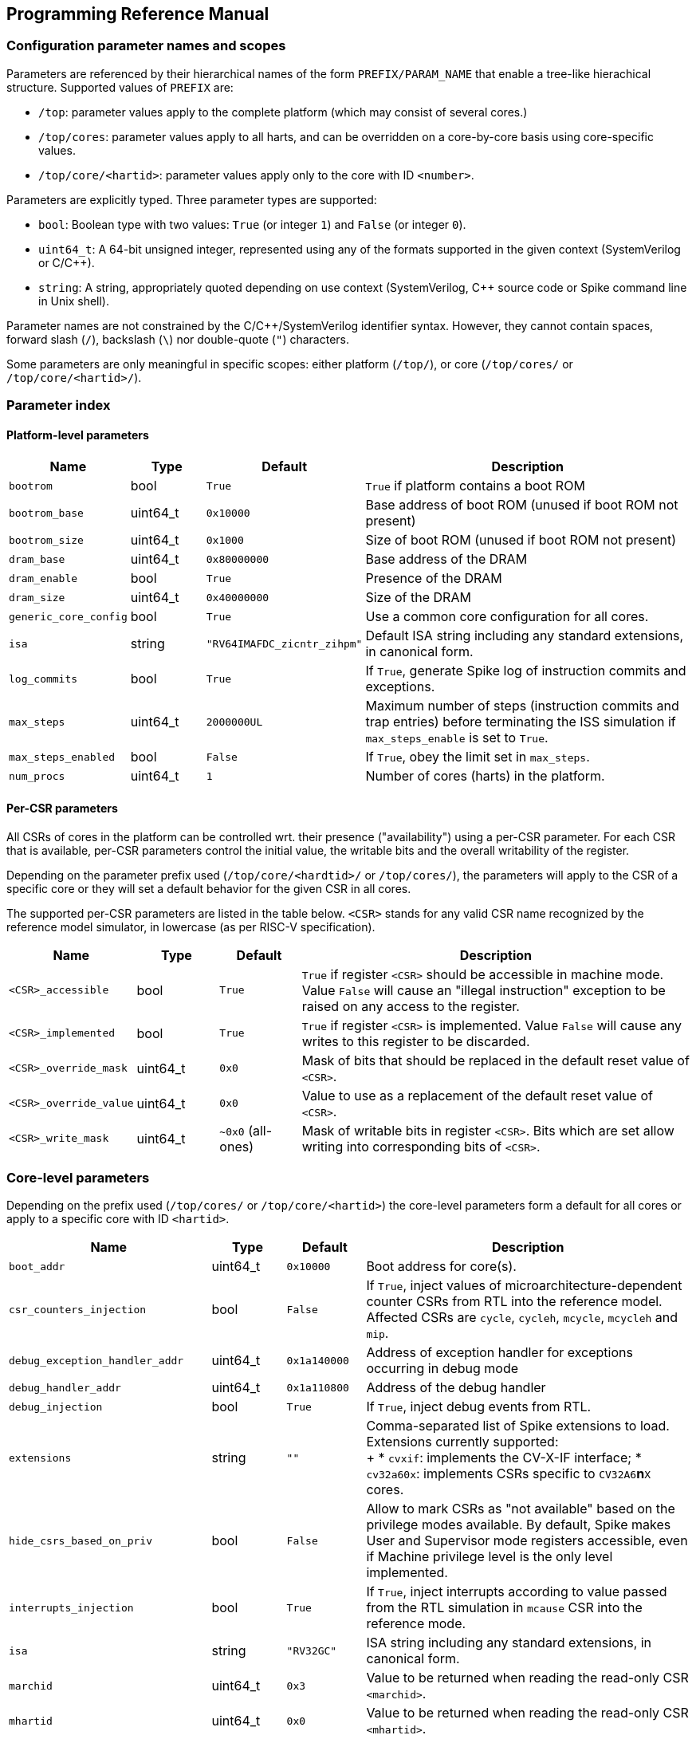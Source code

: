 == Programming Reference Manual

=== Configuration parameter names and scopes

Parameters are referenced by their hierarchical names of the form `PREFIX/PARAM_NAME` that enable a tree-like hierachical structure.  Supported values of `PREFIX` are:

* `/top`: parameter values apply to the complete platform (which may consist of several cores.)
* `/top/cores`: parameter values apply to all harts, and can be overridden on a core-by-core basis using core-specific values.
* `/top/core/<hartid>`: parameter values apply only to the core with ID `<number>`.

Parameters are explicitly typed.  Three parameter types are supported:

* `bool`: Boolean type with two values: `True` (or integer `1`) and `False` (or integer `0`).
* `uint64_t`: A 64-bit unsigned integer, represented using any of the formats supported in the given context (SystemVerilog or C/C++).
* `string`: A string, appropriately quoted depending on use context (SystemVerilog, C++ source code or Spike command line in Unix shell).

Parameter names are not constrained by the C/C++/SystemVerilog identifier syntax.  However, they cannot contain spaces, forward slash (`/`), backslash (`\`) nor double-quote (`"`) characters.

Some parameters are only meaningful in specific scopes: either platform (`/top/`), or core (`/top/cores/` or `/top/core/<hartid>/`).

=== Parameter index

==== Platform-level parameters

[cols="1,1,1,5"]
|===
|Name |Type |Default |Description

|`bootrom`
|bool
|`True`
|`True` if platform contains a boot ROM

|`bootrom_base`
|uint64_t
|`0x10000`
|Base address of boot ROM (unused if boot ROM not present)

|`bootrom_size`
|uint64_t
|`0x1000`
|Size of boot ROM (unused if boot ROM not present)

|`dram_base`
|uint64_t
|`0x80000000`
|Base address of the DRAM

|`dram_enable`
|bool
|`True`
|Presence of the DRAM

|`dram_size`
|uint64_t
|`0x40000000`
|Size of the DRAM

|`generic_core_config`
|bool
|`True`
|Use a common core configuration for all cores.

|`isa`
|string
|`"RV64IMAFDC_zicntr_zihpm"`
|Default ISA string including any standard extensions, in canonical form.

|`log_commits`
|bool
|`True`
|If `True`, generate Spike log of instruction commits and exceptions.

|`max_steps`
|uint64_t
|`2000000UL`
|Maximum number of steps (instruction commits and trap entries) before terminating the ISS simulation if `max_steps_enable` is set to `True`.

|`max_steps_enabled`
|bool
|`False`
|If `True`, obey the limit set in `max_steps`.

|`num_procs`
|uint64_t
|`1`
|Number of cores (harts) in the platform.
|===

==== Per-CSR parameters

All CSRs of cores in the platform can be controlled wrt. their presence ("availability") using a per-CSR parameter.  For each CSR that is available, per-CSR parameters control the initial value, the writable bits and the overall writability of the register.

Depending on the parameter prefix used (`/top/core/<hardtid>/` or `/top/cores/`), the parameters will apply to the CSR of a specific core or they will set a default behavior for the given CSR in all cores.

The supported per-CSR parameters are listed in the table below.  `<CSR>` stands for any valid CSR name recognized by the reference model simulator, in lowercase (as per RISC-V specification).

[cols="1,1,1,5"]
|===
|Name |Type |Default |Description 

|`<CSR>_accessible`
|bool
|`True`
|`True` if register `<CSR>` should be accessible in machine mode. Value `False` will cause an "illegal instruction" exception to be raised on any access to the register.

|`<CSR>_implemented`
|bool
|`True`
|`True` if register `<CSR>` is implemented. Value `False` will cause any writes to this register to be discarded.

|`<CSR>_override_mask`
|uint64_t
|`0x0`
|Mask of bits that should be replaced in the default reset value of `<CSR>`.

|`<CSR>_override_value`
|uint64_t
|`0x0`
|Value to use as a replacement of the default reset value of `<CSR>`.

|`<CSR>_write_mask`
|uint64_t
|`~0x0` (all-ones)
|Mask of writable bits in register `<CSR>`.  Bits which are set allow writing into corresponding bits of `<CSR>`.
|===

=== Core-level parameters

Depending on the prefix used (`/top/cores/` or `/top/core/<hartid>`) the core-level parameters form a default for all cores or apply to a specific core with ID `<hartid>`.

[cols="1,1,1,5"]
|===
|Name |Type |Default |Description 

|`boot_addr`
|uint64_t
|`0x10000`
|Boot address for core(s).

|`csr_counters_injection`
|bool
|`False`
|If `True`, inject values of microarchitecture-dependent counter CSRs from RTL into the reference model.  Affected CSRs are `cycle`, `cycleh`, `mcycle`, `mcycleh` and `mip`.

|`debug_exception_handler_addr`
|uint64_t
|`0x1a140000`
|Address of exception handler for exceptions occurring in debug mode

|`debug_handler_addr`
|uint64_t
|`0x1a110800`
|Address of the debug handler

|`debug_injection`
|bool
|`True`
|If `True`, inject debug events from RTL.

|`extensions`
|string
|`""`
|Comma-separated list of Spike extensions to load. +
Extensions currently supported: +
+
* `cvxif`: implements the CV-X-IF interface;
* `cv32a60x`: implements CSRs specific to `CV32A6`*n*`X` cores.

|`hide_csrs_based_on_priv`
|bool
|`False`
|Allow to mark CSRs as "not available" based on the privilege modes available.  By default, Spike makes User and Supervisor mode registers accessible, even if Machine privilege level is the only level implemented.
 
|`interrupts_injection`
|bool
|`True`
|If `True`, inject interrupts according to value passed from the RTL simulation in `mcause` CSR into the reference mode.

|`isa`
|string
|`"RV32GC"`
|ISA string including any standard extensions, in canonical form.

|`marchid`
|uint64_t
|`0x3`
|Value to be returned when reading the read-only CSR `<marchid>`.

|`mhartid`
|uint64_t
|`0x0`
|Value to be returned when reading the read-only CSR `<mhartid>`.

|`misaligned`
|bool
|`False`
|If `True`, support misaligned memory accesses.

|`mmu_mode`
|string
|`"sv39"`
|MMU mode of the core(s).

|`mtvec_vectored_alignment`
|uint64_t
|`0x4`
|Default alignment of `mtvec` when using trap vector in vectored mode.

|`mvendorid`
|uint64_t
|`0x00000602`
|Value to be returned when reading the read-only CSR `<mvendorid>`.

|`nmi_mcause`
|uint64_t
|`0x00000020`
|Value of `mcause` which represents a non-maskable interrupt (NMI), without the interrupt bit.  Meaningful only if `interrupt_injection` == `True`.

|`non_standard_interrupts`
|bool
|`False`
|Support non-standard interrupt notification scheme in which arbitraty patterns can be written into the lower 16 bits of `mie` and `mip` CSRs.

|`override_custom_extensions`
|bool
|`True`
|Allow to override the presence of custom ISS extensions (see also `extensions` parameter above.)

|`override_custom_extensions_value`
|bool
|`False`
|If `False`, pretend no custom extensions were specified.  Used to disable all custom extensions at once.

|`pmmpaddr0`
|uint64_t
|`0x0`
|Default value of `pmpaddr0` CSR

|`pmpcfg0`
|uint64_t
|`0x0`
|Default value of `pmpcfg0` CSR

|`pmpregions_max`
|uint64_t
|`0x0`
|Total count of implemented PMP regions in the core(s).  The set of legal values is defined in RISC-V Privileged ISA specification: 0, 16 and 64.

|`pmpregions_writable`
|uint64_t
|`0x0`
|Number of PMP regions with modifiable properties in the core(s), starting from region with index 0.

|`priv`
|string
|`"MSU"`
|Supported privilege levels: "M", "MU" or "MSU"

|trigger_count
|uint64_t
|`0x4`
|Number of supported triggers

|unified_traps
|bool
|`False`
|Process all kinds of traps synchronously as if they were exceptions.
|===


=== DPI Programming Interface

The DPI interface is implemented in file `vendor/riscv/riscv-isa-sim/riscv/riscv_dpi.cc` in `core-v-verif` repository (https://github.com/openhwgroup/core-v-verif/).

The shared library providing the implementation of the DPI functions to RTL simulators is named `libriscv.so`.  It is built during Spike build and is installed in the `lib` subdirectory of Spike installation directory, typically `<CVA6_ROOT>/tools/spike/lib`.


==== Create a new instance of Spike extended with DPI interfaces suitable for tandem operation

[,verilog]
----
import "DPI-C" function void spike_create(string filename);
----

[,c++]
----
extern "C" void spike_create(const char *filename);
----

Input args:

* `filename`: name of the ELF file to load into Spike memory.

Return value: NONE.

The instance of Spike will be available in global variable `Simulation *sim`.

=== Destroy an existing instance of Spike with DPI interfaces

[,verilog]
----
import "DPI-C" function void spike_delete();
----

[,c++]
----
extern "C" void spike_delete();
----

Input args: NONE.

Return value: NONE.

Deletes the instance of Spike pointed to by global variable `Simulation *sim`.

=== Step Spike execution through the DPI interface with RVFI state represented as vectors of logic signals

[,verilog]
----
import "DPI-C" function void spike_step_svLogic(inout vector_rvfi core, inout vector_rvfi reference_model);
----

[,c++]
----
extern "C" void spike_step_svLogic(svLogicVecVal* reference, svLogicVecVal* spike);
----

Input args:

* `core`: (mutable) RVFI state of the RTL core represented as signal vector.
* `reference_model`: (mutable) RVFI state of the reference model represented as signal vector.

Return value: NONE.

Before stepping, the entry state of the reference model will be adjusted according to the state of the RTL model.  After the step completes, the return state will represent the result of stepping the reference model for one commit (or exception) from the *updated* input state.

==== Set Boolean parameter `<base><name>` to `<value>`

[,verilog]
----
import "DPI-C" function void spike_set_param_bool(string base, string name, bit value);
----

[,c++]
----
extern "C" void spike_set_param_bool(const char *base, const char *name, bool value);
----

Input args:

* `base`: Base part of parameter name (up to last forward slash character, inclusive)
* `name`: Last member of parameter name (past last forward slash character)
* `value`: Truth value representable on a single bit.

Return value: NONE.

==== Set uint64_t parameter `<base><name>` to `<value>`

[,verilog]
----
import "DPI-C" function void spike_set_param_uint64_t(string base, string name, longint unsigned value);
----

[,c]
----
extern "C" void spike_set_param_uint64_t(const char *base, const char *name, uint64_t value);
----

Input args:

* `base`: Base part of parameter name (up to last forward slash character, inclusive)
* `name`: Last member of parameter name (past last forward slash character)
* `value`: 64-bit unsigned integer value.

Return value: NONE.

==== Set string parameter `<base><name>` to `<value>`

[,verilog]
----
import "DPI-C" function void spike_set_param_str(string base, string name, string value);
----

[,c++]
----
extern "C" void spike_set_param_str(const char *base, const char *name, string value);
----

Input args:

* `base`: Base part of parameter name (up to last forward slash character, inclusive)
* `name`: Last member of parameter name (past last forward slash character)
* `value`: String value.

Return value: NONE.

==== Return the value of Boolean parameter `<base><name>`

[,verilog]
----
import "DPI-C" function bit spike_get_param_bool(string base, string name);
----

[,c++]
----
extern "C" bit spike_get_param_bool(const char *base, const char *name);
----

Input args:

* `base`: Base part of parameter name (up to last forward slash character, inclusive)
* `name`: Last member of parameter name (past last forward slash character)

Return value: Current value of Boolean parameter `<base><name>`.

==== Return the value of uint64_t parameter `<base><name>`

[,verilog]
----
import "DPI-C" function longint unsigned spike_get_param_uint64_t(string base, string name);
----

[,c++]
----
extern "C" uint64_t spike_get_param_uint64_t(const char *base, const char *name);
----

Input args:

* `base`: Base part of parameter name (up to last forward slash character, inclusive)
* `name`: Last member of parameter name (past last forward slash character)

Return value: Current value of uint64_t parameter `<base><name>`

==== Return the value of string parameter `<base><name>`

[,verilog]
----
import "DPI-C" function string spike_get_param_str(string base, string name);
----

[,c++]
----
extern "C" string spike_get_param_str(const char *base, const char *name);
----

Input args:

* `base`: Base part of parameter name (up to last forward slash character, inclusive)
* `name`: Last member of parameter name (past last forward slash character)

Return value: Current value of string parameter `<base><name>`.

==== Set a collection of parameters from a Yaml configuration file

[,verilog]
----
import "DPI-C" function void spike_set_params_from_file(string paramFilePath);
----

[,c++]
----
extern "C" void spike_set_params_from_file(const char *paramFilePath);
----

Sets parameters of the current Spike instance according to the content of file named `<paramFilePath>`.

==== Get current value of a Spike CSR of a specific core

[,verilog]
----
import "DPI-C" function void spike_get_csr(input longint unsigned proc_id, input longint unsigned csr_addr, inout longint unsigned value);
----

[,c++]
----
extern "C" void spike_get_csr(uint64_t proc_id, uint64_t csr_addr, uint64_t &value);
----

Input args:

* `proc_id`: ID of the core to be queried
* `csr_addr`: Address of the CSR
* `value`: Upon return from the function holds the value of the requested CSR.

Return value: NONE (CSR value is passed in an in-out arg).

==== Set value of a Spike CSR for a specific core

[,verilog]
----
import "DPI-C" function void spike_put_csr(input longint unsigned proc_id, input longint unsigned csr_addr, input longint unsigned value);
----

[,c++]
----
extern "C" void spike_put_csr(uint64_t proc_id, uint64_t csr_addr, uint64_t value);
----

Input args:

* `proc_id`: ID of the core to be queried
* `csr_addr`: Address of the CSR
* `value`: Value to be placed in the requested CSR.

Return value: NONE.


//=== C++ Programming Interface

=== Command-line interface

Command-line options added to Spike serve a dual purpose:

* run Spike in standalone mode using the same configurations as in tandem mode;
* (development aid) test the effect of individual parameters without editing configuration files.

==== Load Spike parameters from a configuration file

[,sh]
----
--param-file <NAME>
----

Load the parameter tree from Yaml file named `<NAME>`.

The file is expected to contain a valid parameter tree.  Parameters which are not recognized will be silently ignored.

==== Set a single Spike parameter

[,sh]
----
--param <NAME>:<TYPE>=<VALUE>
----

Set parameter `<NAME>` of type `<TYPE>` to value `<VALUE>`.

`<NAME>` must be a full hierarchical parameter name starting with `/top/`.

`<TYPE>` must be one of `bool`, `uint64_t` or `string`.

`<VALUE` must be a valid valid value for type `<TYPE>`.  Boolean values can be represented as numbers `0` and `1`, or symbols `True`, `true`, `False` or `false`.

Integer values will be converted automatically according to the C/C++ notation rules: numbers starting wit `0x` are treated as hexadecimal, numbers starting with a leading `0` followed by digits are treated as octal, and all other numbers are assumed in decimal notation.
